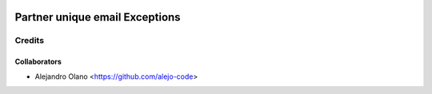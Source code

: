 .. image:: https://img.shields.io/badge/licence-AGPL--3-blue.svg
   :target: http://www.gnu.org/licenses/agpl-3.0-standalone.html
   :alt: License: AGPL-3

=================
Partner unique email Exceptions
=================

Credits
-------

Collaborators
=============

* Alejandro Olano <https://github.com/alejo-code>
